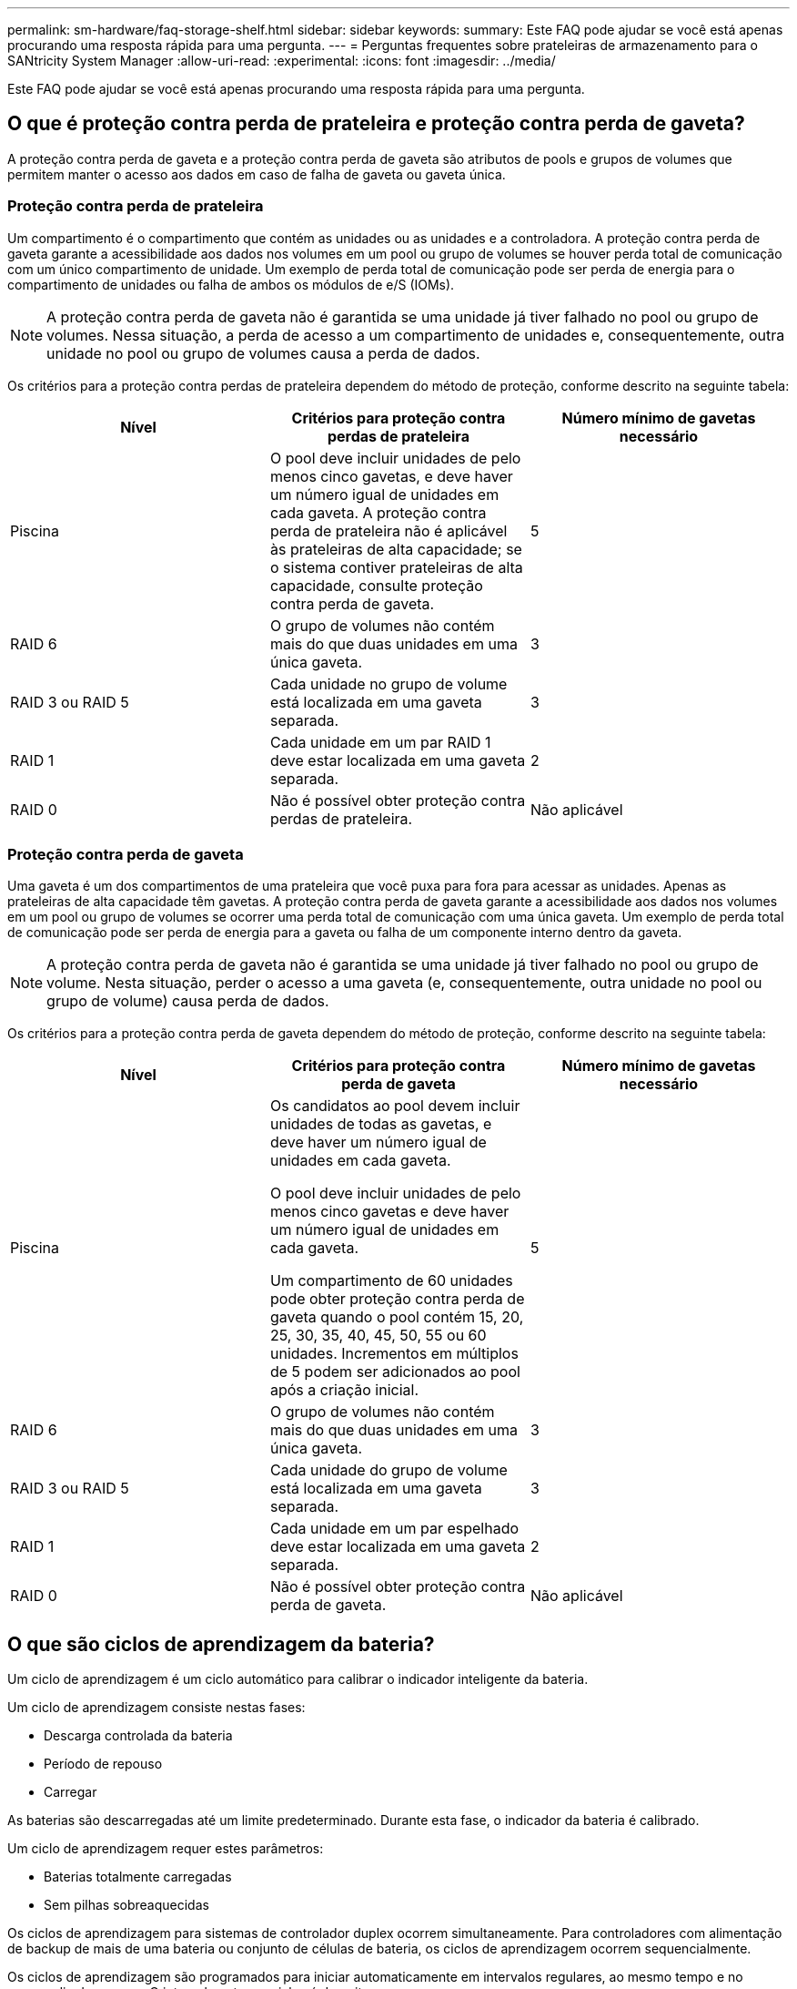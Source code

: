 ---
permalink: sm-hardware/faq-storage-shelf.html 
sidebar: sidebar 
keywords:  
summary: Este FAQ pode ajudar se você está apenas procurando uma resposta rápida para uma pergunta. 
---
= Perguntas frequentes sobre prateleiras de armazenamento para o SANtricity System Manager
:allow-uri-read: 
:experimental: 
:icons: font
:imagesdir: ../media/


[role="lead"]
Este FAQ pode ajudar se você está apenas procurando uma resposta rápida para uma pergunta.



== O que é proteção contra perda de prateleira e proteção contra perda de gaveta?

A proteção contra perda de gaveta e a proteção contra perda de gaveta são atributos de pools e grupos de volumes que permitem manter o acesso aos dados em caso de falha de gaveta ou gaveta única.



=== Proteção contra perda de prateleira

Um compartimento é o compartimento que contém as unidades ou as unidades e a controladora. A proteção contra perda de gaveta garante a acessibilidade aos dados nos volumes em um pool ou grupo de volumes se houver perda total de comunicação com um único compartimento de unidade. Um exemplo de perda total de comunicação pode ser perda de energia para o compartimento de unidades ou falha de ambos os módulos de e/S (IOMs).

[NOTE]
====
A proteção contra perda de gaveta não é garantida se uma unidade já tiver falhado no pool ou grupo de volumes. Nessa situação, a perda de acesso a um compartimento de unidades e, consequentemente, outra unidade no pool ou grupo de volumes causa a perda de dados.

====
Os critérios para a proteção contra perdas de prateleira dependem do método de proteção, conforme descrito na seguinte tabela:

[cols="1a,1a,1a"]
|===
| Nível | Critérios para proteção contra perdas de prateleira | Número mínimo de gavetas necessário 


 a| 
Piscina
 a| 
O pool deve incluir unidades de pelo menos cinco gavetas, e deve haver um número igual de unidades em cada gaveta. A proteção contra perda de prateleira não é aplicável às prateleiras de alta capacidade; se o sistema contiver prateleiras de alta capacidade, consulte proteção contra perda de gaveta.
 a| 
5



 a| 
RAID 6
 a| 
O grupo de volumes não contém mais do que duas unidades em uma única gaveta.
 a| 
3



 a| 
RAID 3 ou RAID 5
 a| 
Cada unidade no grupo de volume está localizada em uma gaveta separada.
 a| 
3



 a| 
RAID 1
 a| 
Cada unidade em um par RAID 1 deve estar localizada em uma gaveta separada.
 a| 
2



 a| 
RAID 0
 a| 
Não é possível obter proteção contra perdas de prateleira.
 a| 
Não aplicável

|===


=== Proteção contra perda de gaveta

Uma gaveta é um dos compartimentos de uma prateleira que você puxa para fora para acessar as unidades. Apenas as prateleiras de alta capacidade têm gavetas. A proteção contra perda de gaveta garante a acessibilidade aos dados nos volumes em um pool ou grupo de volumes se ocorrer uma perda total de comunicação com uma única gaveta. Um exemplo de perda total de comunicação pode ser perda de energia para a gaveta ou falha de um componente interno dentro da gaveta.

[NOTE]
====
A proteção contra perda de gaveta não é garantida se uma unidade já tiver falhado no pool ou grupo de volume. Nesta situação, perder o acesso a uma gaveta (e, consequentemente, outra unidade no pool ou grupo de volume) causa perda de dados.

====
Os critérios para a proteção contra perda de gaveta dependem do método de proteção, conforme descrito na seguinte tabela:

[cols="1a,1a,1a"]
|===
| Nível | Critérios para proteção contra perda de gaveta | Número mínimo de gavetas necessário 


 a| 
Piscina
 a| 
Os candidatos ao pool devem incluir unidades de todas as gavetas, e deve haver um número igual de unidades em cada gaveta.

O pool deve incluir unidades de pelo menos cinco gavetas e deve haver um número igual de unidades em cada gaveta.

Um compartimento de 60 unidades pode obter proteção contra perda de gaveta quando o pool contém 15, 20, 25, 30, 35, 40, 45, 50, 55 ou 60 unidades. Incrementos em múltiplos de 5 podem ser adicionados ao pool após a criação inicial.
 a| 
5



 a| 
RAID 6
 a| 
O grupo de volumes não contém mais do que duas unidades em uma única gaveta.
 a| 
3



 a| 
RAID 3 ou RAID 5
 a| 
Cada unidade do grupo de volume está localizada em uma gaveta separada.
 a| 
3



 a| 
RAID 1
 a| 
Cada unidade em um par espelhado deve estar localizada em uma gaveta separada.
 a| 
2



 a| 
RAID 0
 a| 
Não é possível obter proteção contra perda de gaveta.
 a| 
Não aplicável

|===


== O que são ciclos de aprendizagem da bateria?

Um ciclo de aprendizagem é um ciclo automático para calibrar o indicador inteligente da bateria.

Um ciclo de aprendizagem consiste nestas fases:

* Descarga controlada da bateria
* Período de repouso
* Carregar


As baterias são descarregadas até um limite predeterminado. Durante esta fase, o indicador da bateria é calibrado.

Um ciclo de aprendizagem requer estes parâmetros:

* Baterias totalmente carregadas
* Sem pilhas sobreaquecidas


Os ciclos de aprendizagem para sistemas de controlador duplex ocorrem simultaneamente. Para controladores com alimentação de backup de mais de uma bateria ou conjunto de células de bateria, os ciclos de aprendizagem ocorrem sequencialmente.

Os ciclos de aprendizagem são programados para iniciar automaticamente em intervalos regulares, ao mesmo tempo e no mesmo dia da semana. O intervalo entre os ciclos é descrito em semanas.

[NOTE]
====
Um ciclo de aprendizagem pode levar várias horas para ser concluído.

====